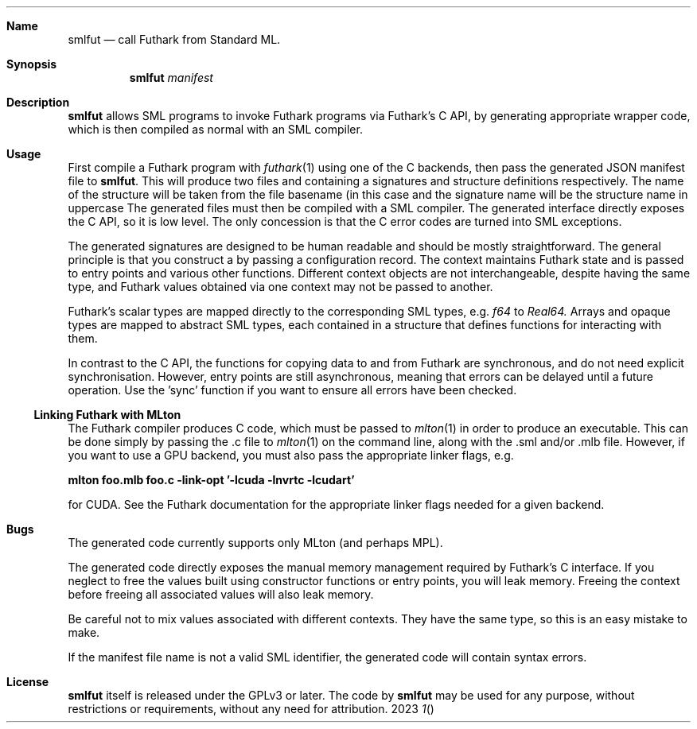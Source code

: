 .Dd 2023
.Dt 1
.Sh Name
.Nm smlfut
.Nd call Futhark from Standard ML.
.
.Sh Synopsis
.Nm
.SY smlfut
.Bk
.Ar manifest
.Ek
.
.Sh Description
.Nm
allows SML programs to invoke Futhark programs via Futhark's C API, by
generating appropriate wrapper code, which is then compiled as normal
with an SML compiler.
.
.Sh Usage
.Pp
First compile a Futhark program
.I foo.fut
with
.Xr futhark 1
using one of the C backends, then pass the generated JSON manifest
file
.I foo.json
to
.Nm .
.
This will produce two files
.I foo.sig
and
.IR foo.sml ,
containing a signatures and structure definitions respectively.  The
name of the structure will be taken from the file basename (in this
case
.IR foo ),
and the signature name will be the structure name in
uppercase
.RI ( FOO ).
.
The generated files must then be compiled with a SML compiler.
.
The generated interface directly exposes the C API, so it is low
level.  The only concession is that the C error codes are turned into
SML exceptions.
.Pp
The generated signatures are designed to be human readable and should
be mostly straightforward.  The general principle is that you construct a
.I "context"
by passing a configuration record.  The context maintains Futhark
state and is passed to entry points and various other functions.
Different context objects are not interchangeable, despite having the
same type, and Futhark values obtained via one context may not be
passed to another.
.Pp
Futhark's scalar types are mapped directly to the corresponding SML types, e.g.
.Em f64
to
.Em Real64.
Arrays and opaque types are mapped to abstract SML types, each
contained in a structure that defines functions for interacting with
them.
.
.Pp
In contrast to the C API, the functions for copying data to and from
Futhark are synchronous, and do not need explicit synchronisation.
However, entry points are still asynchronous, meaning that errors can
be delayed until a future operation.  Use the 'sync' function if you
want to ensure all errors have been checked.
.
.Ss Linking Futhark with MLton
.
The Futhark compiler produces C code, which must be passed to
.Xr mlton 1
in order to produce an executable.  This can be done simply by passing
the .c file to
.Xr mlton 1
on the command line, along with the .sml and/or .mlb file.  However,
if you want to use a GPU backend, you must also pass the appropriate
linker flags, e.g.
.Pp
.Li mlton foo.mlb foo.c -link-opt '-lcuda -lnvrtc -lcudart'
.Pp
for CUDA.  See the Futhark documentation for the appropriate linker
flags needed for a given backend.
.Sh Bugs
The generated code currently supports only MLton (and perhaps MPL).
.Pp
The generated code directly exposes the manual memory management
required by Futhark's C interface.  If you neglect to free the values
built using constructor functions or entry points, you will leak
memory.  Freeing the context before freeing all associated values will
also leak memory.
.Pp
Be careful not to mix values associated with different contexts.  They
have the same type, so this is an easy mistake to make.
.Pp
If the manifest file name is not a valid SML identifier, the generated
code will contain syntax errors.
.
.Sh License
.Nm
itself is released under the GPLv3 or later.  The code
.I generated
by
.Nm
may be used for any purpose, without restrictions or requirements,
without any need for attribution.
